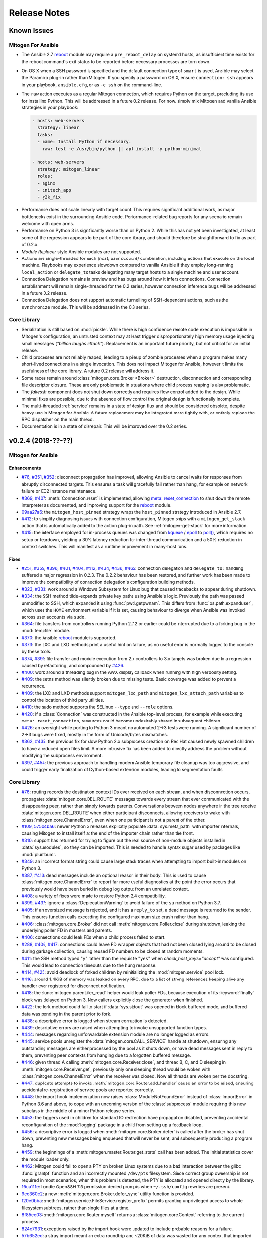 
.. _changelog:

Release Notes
=============


.. raw:: html

    <style>
        div#release-notes h2 {
            border-bottom: 1px dotted #c0c0c0;
            margin-top: 40px;
        }
    </style>


.. _known_issues:

Known Issues
------------

Mitogen For Ansible
~~~~~~~~~~~~~~~~~~~

* The Ansible 2.7 `reboot
  <https://docs.ansible.com/ansible/latest/modules/reboot_module.html>`_ module
  may require a ``pre_reboot_delay`` on systemd hosts, as insufficient time
  exists for the reboot command's exit status to be reported before necessary
  processes are torn down.

* On OS X when a SSH password is specified and the default connection type of
  ``smart`` is used, Ansible may select the Paramiko plug-in rather than
  Mitogen. If you specify a password on OS X, ensure ``connection: ssh``
  appears in your playbook, ``ansible.cfg``, or as ``-c ssh`` on the
  command-line.

* The ``raw`` action executes as a regular Mitogen connection, which requires
  Python on the target, precluding its use for installing Python. This will be
  addressed in a future 0.2 release. For now, simply mix Mitogen and vanilla
  Ansible strategies in your playbook:

  .. code-block:: yaml

    - hosts: web-servers
      strategy: linear
      tasks:
      - name: Install Python if necessary.
        raw: test -e /usr/bin/python || apt install -y python-minimal

    - hosts: web-servers
      strategy: mitogen_linear
      roles:
      - nginx
      - initech_app
      - y2k_fix

.. * When running with ``-vvv``, log messages will be printed to the console
     *after* the Ansible run completes, as connection multiplexer shutdown only
     begins after Ansible exits. This is due to a lack of suitable shutdown hook
     in Ansible, and is fairly harmless, albeit cosmetically annoying. A future
     release may include a solution.

.. * Configurations will break that rely on the `hashbang argument splitting
     behaviour <https://github.com/ansible/ansible/issues/15635>`_ of the
     ``ansible_python_interpreter`` setting, contrary to the Ansible
     documentation. This will be addressed in a future 0.2 release.

* Performance does not scale linearly with target count. This requires
  significant additional work, as major bottlenecks exist in the surrounding
  Ansible code. Performance-related bug reports for any scenario remain
  welcome with open arms.

* Performance on Python 3 is significantly worse than on Python 2. While this
  has not yet been investigated, at least some of the regression appears to be
  part of the core library, and should therefore be straightforward to fix as
  part of 0.2.x.

* *Module Replacer* style Ansible modules are not supported.

* Actions are single-threaded for each `(host, user account)` combination,
  including actions that execute on the local machine. Playbooks may experience
  slowdown compared to vanilla Ansible if they employ long-running
  ``local_action`` or ``delegate_to`` tasks delegating many target hosts to a
  single machine and user account.

* Connection Delegation remains in preview and has bugs around how it infers
  connections. Connection establishment will remain single-threaded for the 0.2
  series, however connection inference bugs will be addressed in a future 0.2
  release.

* Connection Delegation does not support automatic tunnelling of SSH-dependent
  actions, such as the ``synchronize`` module. This will be addressed in the
  0.3 series.


Core Library
~~~~~~~~~~~~

* Serialization is still based on :mod:`pickle`. While there is high confidence
  remote code execution is impossible in Mitogen's configuration, an untrusted
  context may at least trigger disproportionately high memory usage injecting
  small messages (*"billion laughs attack"*). Replacement is an important
  future priority, but not critical for an initial release.

* Child processes are not reliably reaped, leading to a pileup of zombie
  processes when a program makes many short-lived connections in a single
  invocation. This does not impact Mitogen for Ansible, however it limits the
  usefulness of the core library. A future 0.2 release will address it.

* Some races remain around :class:`mitogen.core.Broker <Broker>` destruction,
  disconnection and corresponding file descriptor closure. These are only
  problematic in situations where child process reaping is also problematic.

* The `fakessh` component does not shut down correctly and requires flow
  control added to the design. While minimal fixes are possible, due to the
  absence of flow control the original design is functionally incomplete.

* The multi-threaded :ref:`service` remains in a state of design flux and
  should be considered obsolete, despite heavy use in Mitogen for Ansible. A
  future replacement may be integrated more tightly with, or entirely replace
  the RPC dispatcher on the main thread.

* Documentation is in a state of disrepair. This will be improved over the 0.2
  series.


v0.2.4 (2018-??-??)
-------------------

Mitogen for Ansible
~~~~~~~~~~~~~~~~~~~

Enhancements
^^^^^^^^^^^^

* `#76 <https://github.com/dw/mitogen/issues/76>`_,
  `#351 <https://github.com/dw/mitogen/issues/351>`_,
  `#352 <https://github.com/dw/mitogen/issues/352>`_: disconnect propagation
  has improved, allowing Ansible to cancel waits for responses from abruptly
  disconnected targets. This ensures a task will gracefully fail rather than
  hang, for example on network failure or EC2 instance maintenance.

* `#369 <https://github.com/dw/mitogen/issues/369>`_,
  `#407 <https://github.com/dw/mitogen/issues/407>`_: :meth:`Connection.reset`
  is implemented, allowing `meta: reset_connection
  <https://docs.ansible.com/ansible/latest/modules/meta_module.html>`_ to shut
  down the remote interpreter as documented, and improving support for the
  `reboot
  <https://docs.ansible.com/ansible/latest/modules/reboot_module.html>`_
  module.

* `09aa27a6 <https://github.com/dw/mitogen/commit/09aa27a6>`_: the
  ``mitogen_host_pinned`` strategy wraps the ``host_pinned`` strategy
  introduced in Ansible 2.7.

* `#412 <https://github.com/dw/mitogen/issues/412>`_: to simplify diagnosing
  issues with connection configuration, Mitogen ships with a
  ``mitogen_get_stack`` action that is automatically added to the action
  plug-in path. See :ref:`mitogen-get-stack` for more information.

* `#415 <https://github.com/dw/mitogen/issues/415>`_: the interface employed for
  in-process queues was changed from `kqueue
  <https://www.freebsd.org/cgi/man.cgi?query=kqueue&sektion=2>`_ /
  `epoll <http://man7.org/linux/man-pages/man7/epoll.7.html>`_ to
  `poll() <http://man7.org/linux/man-pages/man2/poll.2.html>`_, which requires
  no setup or teardown, yielding a 30% latency reduction for inter-thread
  communication and a 50% reduction in context switches. This will manifest as
  a runtime improvement in many-host runs.



Fixes
^^^^^

* `#251 <https://github.com/dw/mitogen/issues/251>`_,
  `#359 <https://github.com/dw/mitogen/issues/359>`_,
  `#396 <https://github.com/dw/mitogen/issues/396>`_,
  `#401 <https://github.com/dw/mitogen/issues/401>`_,
  `#404 <https://github.com/dw/mitogen/issues/404>`_,
  `#412 <https://github.com/dw/mitogen/issues/412>`_,
  `#434 <https://github.com/dw/mitogen/issues/434>`_,
  `#436 <https://github.com/dw/mitogen/issues/436>`_,
  `#465 <https://github.com/dw/mitogen/issues/465>`_: connection delegation and
  ``delegate_to:`` handling suffered a major regression in 0.2.3. The 0.2.2
  behaviour has been restored, and further work has been made to improve the
  compatibility of connection delegation's configuration building methods.

* `#323 <https://github.com/dw/mitogen/issues/323>`_,
  `#333 <https://github.com/dw/mitogen/issues/333>`_: work around a Windows
  Subsystem for Linux bug that caused tracebacks to appear during shutdown.

* `#334 <https://github.com/dw/mitogen/issues/334>`_: the SSH method
  tilde-expands private key paths using Ansible's logic. Previously the path
  was passed unmodified to SSH, which expanded it using :func:`pwd.getpwnam`.
  This differs from :func:`os.path.expanduser`, which uses the ``HOME``
  environment variable if it is set, causing behaviour to diverge when Ansible
  was invoked across user accounts via ``sudo``.

* `#364 <https://github.com/dw/mitogen/issues/364>`_: file transfers from
  controllers running Python 2.7.2 or earlier could be interrupted due to a
  forking bug in the :mod:`tempfile` module.

* `#370 <https://github.com/dw/mitogen/issues/370>`_: the Ansible
  `reboot <https://docs.ansible.com/ansible/latest/modules/reboot_module.html>`_
  module is supported.

* `#373 <https://github.com/dw/mitogen/issues/373>`_: the LXC and LXD methods
  print a useful hint on failure, as no useful error is normally logged to the
  console by these tools.

* `#374 <https://github.com/dw/mitogen/issues/374>`_,
  `#391 <https://github.com/dw/mitogen/issues/391>`_: file transfer and module
  execution from 2.x controllers to 3.x targets was broken due to a regression
  caused by refactoring, and compounded by `#426
  <https://github.com/dw/mitogen/issues/426>`_.

* `#400 <https://github.com/dw/mitogen/issues/400>`_: work around a threading
  bug in the AWX display callback when running with high verbosity setting.

* `#409 <https://github.com/dw/mitogen/issues/409>`_: the setns method was
  silently broken due to missing tests. Basic coverage was added to prevent a
  recurrence.

* `#409 <https://github.com/dw/mitogen/issues/409>`_: the LXC and LXD methods
  support ``mitogen_lxc_path`` and ``mitogen_lxc_attach_path`` variables to
  control the location of third pary utilities.

* `#410 <https://github.com/dw/mitogen/issues/410>`_: the sudo method supports
  the SELinux ``--type`` and ``--role`` options.

* `#420 <https://github.com/dw/mitogen/issues/420>`_: if a :class:`Connection`
  was constructed in the Ansible top-level process, for example while executing
  ``meta: reset_connection``, resources could become undesirably shared in
  subsequent children.

* `#426 <https://github.com/dw/mitogen/issues/426>`_: an oversight while
  porting to Python 3 meant no automated 2->3 tests were running. A significant
  number of 2->3 bugs were fixed, mostly in the form of Unicode/bytes
  mismatches.

* `#362 <https://github.com/dw/mitogen/issues/362>`_,
  `#435 <https://github.com/dw/mitogen/issues/435>`_: the previous fix for slow
  Python 2.x subprocess creation on Red Hat caused newly spawned children to
  have a reduced open files limit. A more intrusive fix has been added to
  directly address the problem without modifying the subprocess environment.

* `#397 <https://github.com/dw/mitogen/issues/397>`_,
  `#454 <https://github.com/dw/mitogen/issues/454>`_: the previous approach to
  handling modern Ansible temporary file cleanup was too aggressive, and could
  trigger early finalization of Cython-based extension modules, leading to
  segmentation faults.


Core Library
~~~~~~~~~~~~

* `#76 <https://github.com/dw/mitogen/issues/76>`_: routing records the
  destination context IDs ever received on each stream, and when disconnection
  occurs, propagates :data:`mitogen.core.DEL_ROUTE` messages towards every
  stream that ever communicated with the disappearing peer, rather than simply
  towards parents. Conversations between nodes anywhere in the tree receive
  :data:`mitogen.core.DEL_ROUTE` when either participant disconnects, allowing
  receivers to wake with :class:`mitogen.core.ChannelError`, even when one
  participant is not a parent of the other.

* `#109 <https://github.com/dw/mitogen/issues/109>`_,
  `57504ba6 <https://github.com/dw/mitogen/commit/57504ba6>`_: newer Python 3
  releases explicitly populate :data:`sys.meta_path` with importer internals,
  causing Mitogen to install itself at the end of the importer chain rather
  than the front.

* `#310 <https://github.com/dw/mitogen/issues/310>`_: support has returned for
  trying to figure out the real source of non-module objects installed in
  :data:`sys.modules`, so they can be imported. This is needed to handle syntax
  sugar used by packages like :mod:`plumbum`.

* `#349 <https://github.com/dw/mitogen/issues/349>`_: an incorrect format
  string could cause large stack traces when attempting to import built-in
  modules on Python 3.

* `#387 <https://github.com/dw/mitogen/issues/387>`_,
  `#413 <https://github.com/dw/mitogen/issues/413>`_: dead messages include an
  optional reason in their body. This is used to cause
  :class:`mitogen.core.ChannelError` to report far more useful diagnostics at
  the point the error occurs that previously would have been buried in debug
  log output from an unrelated context.

* `#408 <https://github.com/dw/mitogen/issues/408>`_: a variety of fixes were
  made to restore Python 2.4 compatibility.

* `#399 <https://github.com/dw/mitogen/issues/399>`_,
  `#437 <https://github.com/dw/mitogen/issues/437>`_: ignore a
  :class:`DeprecationWarning` to avoid failure of the ``su`` method on Python
  3.7.

* `#405 <https://github.com/dw/mitogen/issues/405>`_: if an oversized message
  is rejected, and it has a ``reply_to`` set, a dead message is returned to the
  sender. This ensures function calls exceeding the configured maximum size
  crash rather than hang.

* `#406 <https://github.com/dw/mitogen/issues/406>`_:
  :class:`mitogen.core.Broker` did not call :meth:`mitogen.core.Poller.close`
  during shutdown, leaking the underlying poller FD in masters and parents.

* `#406 <https://github.com/dw/mitogen/issues/406>`_: connections could leak
  FDs when a child process failed to start.

* `#288 <https://github.com/dw/mitogen/issues/288>`_,
  `#406 <https://github.com/dw/mitogen/issues/406>`_,
  `#417 <https://github.com/dw/mitogen/issues/417>`_: connections could leave
  FD wrapper objects that had not been closed lying around to be closed during
  garbage collection, causing reused FD numbers to be closed at random moments.

* `#411 <https://github.com/dw/mitogen/issues/411>`_: the SSH method typed
  "``y``" rather than the requisite "``yes``" when `check_host_keys="accept"`
  was configured. This would lead to connection timeouts due to the hung
  response.

* `#414 <https://github.com/dw/mitogen/issues/414>`_,
  `#425 <https://github.com/dw/mitogen/issues/425>`_: avoid deadlock of forked
  children by reinitializing the :mod:`mitogen.service` pool lock.

* `#416 <https://github.com/dw/mitogen/issues/416>`_: around 1.4KiB of memory
  was leaked on every RPC, due to a list of strong references keeping alive any
  handler ever registered for disconnect notification.

* `#418 <https://github.com/dw/mitogen/issues/418>`_: the
  :func:`mitogen.parent.iter_read` helper would leak poller FDs, because
  execution of its :keyword:`finally` block was delayed on Python 3. Now
  callers explicitly close the generator when finished.

* `#422 <https://github.com/dw/mitogen/issues/422>`_: the fork method could
  fail to start if :data:`sys.stdout` was opened in block buffered mode, and
  buffered data was pending in the parent prior to fork.

* `#438 <https://github.com/dw/mitogen/issues/438>`_: a descriptive error is
  logged when stream corruption is detected.

* `#439 <https://github.com/dw/mitogen/issues/439>`_: descriptive errors are
  raised when attempting to invoke unsupported function types.

* `#444 <https://github.com/dw/mitogen/issues/444>`_: messages regarding
  unforwardable extension module are no longer logged as errors.

* `#445 <https://github.com/dw/mitogen/issues/445>`_: service pools unregister
  the :data:`mitogen.core.CALL_SERVICE` handle at shutdown, ensuring any
  outstanding messages are either processed by the pool as it shuts down, or
  have dead messages sent in reply to them, preventing peer contexts from
  hanging due to a forgotten buffered message.

* `#446 <https://github.com/dw/mitogen/issues/446>`_: given thread A calling
  :meth:`mitogen.core.Receiver.close`, and thread B, C, and D sleeping in
  :meth:`mitogen.core.Receiver.get`, previously only one sleeping thread would
  be woken with :class:`mitogen.core.ChannelError` when the receiver was
  closed. Now all threads are woken per the docstring.

* `#447 <https://github.com/dw/mitogen/issues/447>`_: duplicate attempts to
  invoke :meth:`mitogen.core.Router.add_handler` cause an error to be raised,
  ensuring accidental re-registration of service pools are reported correctly.

* `#448 <https://github.com/dw/mitogen/issues/448>`_: the import hook
  implementation now raises :class:`ModuleNotFoundError` instead of
  :class:`ImportError` in Python 3.6 and above, to cope with an uncoming
  version of the :class:`subprocess` module requiring this new subclass in the
  middle of a minor Python release series.

* `#453 <https://github.com/dw/mitogen/issues/453>`_: the loggers used in
  children for standard IO redirection have propagation disabled, preventing
  accidental reconfiguration of the :mod:`logging` package in a child from
  setting up a feedback loop.

* `#456 <https://github.com/dw/mitogen/issues/456>`_: a descriptive error is
  logged when :meth:`mitogen.core.Broker.defer` is called after the broker has
  shut down, preventing new messages being enqueued that will never be sent,
  and subsequently producing a program hang.

* `#459 <https://github.com/dw/mitogen/issues/459>`_: the beginnings of a
  :meth:`mitogen.master.Router.get_stats` call has been added. The initial
  statistics cover the module loader only.

* `#462 <https://github.com/dw/mitogen/issues/462>`_: Mitogen could fail to
  open a PTY on broken Linux systems due to a bad interaction between the glibc
  :func:`grantpt` function and an incorrectly mounted ``/dev/pts`` filesystem.
  Since correct group ownership is not required in most scenarios, when this
  problem is detected, the PTY is allocated and opened directly by the library.

* `16ca111e <https://github.com/dw/mitogen/commit/16ca111e>`_: handle OpenSSH
  7.5 permission denied prompts when ``~/.ssh/config`` rewrites are present.

* `9ec360c2 <https://github.com/dw/mitogen/commit/9ec360c2>`_: a new
  :meth:`mitogen.core.Broker.defer_sync` utility function is provided.

* `f20e0bba <https://github.com/dw/mitogen/commit/f20e0bba>`_:
  :meth:`mitogen.service.FileService.register_prefix` permits granting
  unprivileged access to whole filesystem subtrees, rather than single files at
  a time.

* `8f85ee03 <https://github.com/dw/mitogen/commit/8f85ee03>`_:
  :meth:`mitogen.core.Router.myself` returns a :class:`mitogen.core.Context`
  referring to the current process.

* `824c7931 <https://github.com/dw/mitogen/commit/824c7931>`_: exceptions
  raised by the import hook were updated to include probable reasons for
  a failure.

* `57b652ed <https://github.com/dw/mitogen/commit/57b652ed>`_: a stray import
  meant an extra roundtrip and ~20KiB of data was wasted for any context that
  imported :mod:`mitogen.parent`.


Thanks!
~~~~~~~

Mitogen would not be possible without the support of users. A huge thanks for
bug reports, testing, features and fixes in this release contributed by
`Andreas Krüger <https://github.com/woopstar>`_,
`Anton Stroganov <https://github.com/Aeon>`_,
`Berend De Schouwer <https://github.com/berenddeschouwer>`_,
`Brian Candler <https://github.com/candlerb>`_,
`dsgnr <https://github.com/dsgnr>`_,
`Duane Zamrok <https://github.com/dewthefifth>`_,
`Eric Chang <https://github.com/changchichung>`_,
`Gerben Meijer <https://github.com/infernix>`_,
`Guy Knights <https://github.com/knightsg>`_,
`Jesse London <https://github.com/jesteria>`_,
`Jiří Vávra <https://github.com/Houbovo>`_,
`Johan Beisser <https://github.com/jbeisser>`_,
`Jonathan Rosser <https://github.com/jrosser>`_,
`Josh Smift <https://github.com/jbscare>`_,
`Mehdi <https://github.com/mehdisat7>`_,
`Michael DeHaan <https://github.com/mpdehaan>`_,
`Michal Medvecky <https://github.com/michalmedvecky>`_,
`Mohammed Naser <https://github.com/mnaser/>`_,
`Peter V. Saveliev <https://github.com/svinota/>`_,
`Pieter Avonts <https://github.com/pieteravonts/>`_,
`Ross Williams <https://github.com/overhacked/>`_,
`Sergey <https://github.com/LuckySB/>`_,
`Stéphane <https://github.com/sboisson/>`_,
`Strahinja Kustudic <https://github.com/kustodian>`_,
`Tom Parker-Shemilt <https://github.com/palfrey/>`_,
`Younès HAFRI <https://github.com/yhafri>`_,
`@myssa91 <https://github.com/myssa91>`_,
`@syntonym <https://github.com/syntonym/>`_,
`@trim777 <https://github.com/trim777/>`_,
`@whky <https://github.com/whky/>`_, and
`@yodatak <https://github.com/yodatak/>`_.


v0.2.3 (2018-10-23)
-------------------

Mitogen for Ansible
~~~~~~~~~~~~~~~~~~~

Enhancements
^^^^^^^^^^^^

* `#315 <https://github.com/dw/mitogen/pull/315>`_,
  `#392 <https://github.com/dw/mitogen/issues/392>`_: Ansible 2.6 and 2.7 are
  supported.

* `#321 <https://github.com/dw/mitogen/issues/321>`_,
  `#336 <https://github.com/dw/mitogen/issues/336>`_: temporary file handling
  was simplified, undoing earlier damage caused by compatibility fixes,
  improving 2.6 compatibility, and avoiding two network roundtrips for every
  related action
  (`assemble <http://docs.ansible.com/ansible/latest/modules/assemble_module.html>`_,
  `aws_s3 <http://docs.ansible.com/ansible/latest/modules/aws_s3_module.html>`_,
  `copy <http://docs.ansible.com/ansible/latest/modules/copy_module.html>`_,
  `patch <http://docs.ansible.com/ansible/latest/modules/patch_module.html>`_,
  `script <http://docs.ansible.com/ansible/latest/modules/script_module.html>`_,
  `template <http://docs.ansible.com/ansible/latest/modules/template_module.html>`_,
  `unarchive <http://docs.ansible.com/ansible/latest/modules/unarchive_module.html>`_,
  `uri <http://docs.ansible.com/ansible/latest/modules/uri_module.html>`_). See
  :ref:`ansible_tempfiles` for a complete description.

* `#376 <https://github.com/dw/mitogen/pull/376>`_,
  `#377 <https://github.com/dw/mitogen/pull/377>`_: the ``kubectl`` connection
  type is now supported. Contributed by Yannig Perré.

* `084c0ac0 <https://github.com/dw/mitogen/commit/084c0ac0>`_: avoid a
  roundtrip in
  `copy <http://docs.ansible.com/ansible/latest/modules/copy_module.html>`_ and
  `template <http://docs.ansible.com/ansible/latest/modules/template_module.html>`_
  due to an unfortunate default.

* `7458dfae <https://github.com/dw/mitogen/commit/7458dfae>`_: avoid a
  roundtrip when transferring files smaller than 124KiB. Copy and template
  actions are now 2-RTT, reducing runtime for a 20-iteration template loop over
  a 250 ms link from 30 seconds to 10 seconds compared to v0.2.2, down from 120
  seconds compared to vanilla.

* `#337 <https://github.com/dw/mitogen/issues/337>`_: To avoid a scaling
  limitation, a PTY is no longer allocated for an SSH connection unless the
  configuration specifies a password.

* `d62e6e2a <https://github.com/dw/mitogen/commit/d62e6e2a>`_: many-target
  runs executed the dependency scanner redundantly due to missing
  synchronization, wasting significant runtime in the connection multiplexer.
  In one case work was reduced by 95%, which may manifest as faster runs.

* `5189408e <https://github.com/dw/mitogen/commit/5189408e>`_: threads are
  cooperatively scheduled, minimizing `GIL
  <https://en.wikipedia.org/wiki/Global_interpreter_lock>`_ contention, and
  reducing context switching by around 90%. This manifests as an overall
  improvement, but is easily noticeable on short many-target runs, where
  startup overhead dominates runtime.

* The `faulthandler <https://faulthandler.readthedocs.io/>`_ module is
  automatically activated if it is installed, simplifying debugging of hangs.
  See :ref:`diagnosing-hangs` for details.

* The ``MITOGEN_DUMP_THREAD_STACKS`` environment variable's value now indicates
  the number of seconds between stack dumps. See :ref:`diagnosing-hangs` for
  details.


Fixes
^^^^^

* `#251 <https://github.com/dw/mitogen/issues/251>`_,
  `#340 <https://github.com/dw/mitogen/issues/340>`_: Connection Delegation
  could establish connections to the wrong target when ``delegate_to:`` is
  present.

* `#291 <https://github.com/dw/mitogen/issues/291>`_: when Mitogen had
  previously been installed using ``pip`` or ``setuptools``, the globally
  installed version could conflict with a newer version bundled with an
  extension that had been installed using the documented steps. Now the bundled
  library always overrides over any system-installed copy.

* `#324 <https://github.com/dw/mitogen/issues/324>`_: plays with a
  `custom module_utils <https://docs.ansible.com/ansible/latest/reference_appendices/config.html#default-module-utils-path>`_
  would fail due to fallout from the Python 3 port and related tests being
  disabled.

* `#331 <https://github.com/dw/mitogen/issues/331>`_: the connection
  multiplexer subprocess always exits before the main Ansible process, ensuring
  logs generated by it do not overwrite the user's prompt when ``-vvv`` is
  enabled.

* `#332 <https://github.com/dw/mitogen/issues/332>`_: support a new
  :func:`sys.excepthook`-based module exit mechanism added in Ansible 2.6.

* `#338 <https://github.com/dw/mitogen/issues/338>`_: compatibility: changes to
  ``/etc/environment`` and ``~/.pam_environment`` made by a task are reflected
  in the runtime environment of subsequent tasks. See
  :ref:`ansible_process_env` for a complete description.

* `#343 <https://github.com/dw/mitogen/issues/343>`_: the sudo ``--login``
  option is supported.

* `#344 <https://github.com/dw/mitogen/issues/344>`_: connections no longer
  fail when the controller's login username contains slashes.

* `#345 <https://github.com/dw/mitogen/issues/345>`_: the ``IdentitiesOnly
  yes`` option is no longer supplied to OpenSSH by default, better matching
  Ansible's behaviour.

* `#355 <https://github.com/dw/mitogen/issues/355>`_: tasks configured to run
  in an isolated forked subprocess were forked from the wrong parent context.
  This meant built-in modules overridden via a custom ``module_utils`` search
  path may not have had any effect.

* `#362 <https://github.com/dw/mitogen/issues/362>`_: to work around a slow
  algorithm in the :mod:`subprocess` module, the maximum number of open files
  in processes running on the target is capped to 512, reducing the work
  required to start a subprocess by >2000x in default CentOS configurations.

* `#397 <https://github.com/dw/mitogen/issues/397>`_: recent Mitogen master
  versions could fail to clean up temporary directories in a number of
  circumstances, and newer Ansibles moved to using :mod:`atexit` to effect
  temporary directory cleanup in some circumstances.

* `b9112a9c <https://github.com/dw/mitogen/commit/b9112a9c>`_,
  `2c287801 <https://github.com/dw/mitogen/commit/2c287801>`_: OpenSSH 7.5
  permission denied prompts are now recognized. Contributed by Alex Willmer.

* A missing check caused an exception traceback to appear when using the
  ``ansible`` command-line tool with a missing or misspelled module name.

* Ansible since >=2.7 began importing :mod:`__main__` from
  :mod:`ansible.module_utils.basic`, causing an error during execution, due to
  the controller being configured to refuse network imports outside the
  ``ansible.*`` namespace. Update the target implementation to construct a stub
  :mod:`__main__` module to satisfy the otherwise seemingly vestigial import.


Core Library
~~~~~~~~~~~~

* A new :class:`mitogen.parent.CallChain` class abstracts safe pipelining of
  related function calls to a target context, cancelling the chain if an
  exception occurs.

* `#305 <https://github.com/dw/mitogen/issues/305>`_: fix a long-standing minor
  race relating to the logging framework, where *no route for Message..*
  would frequently appear during startup.

* `#313 <https://github.com/dw/mitogen/issues/313>`_:
  :meth:`mitogen.parent.Context.call` was documented as capable of accepting
  static methods. While possible on Python 2.x the result is ugly, and in every
  case it should be trivial to replace with a classmethod. The documentation
  was fixed.

* `#337 <https://github.com/dw/mitogen/issues/337>`_: to avoid a scaling
  limitation, a PTY is no longer allocated for each OpenSSH client if it can be
  avoided. PTYs are only allocated if a password is supplied, or when
  `host_key_checking=accept`. This is since Linux has a default of 4096 PTYs
  (``kernel.pty.max``), while OS X has a default of 127 and an absolute maximum
  of 999 (``kern.tty.ptmx_max``).

* `#339 <https://github.com/dw/mitogen/issues/339>`_: the LXD connection method
  was erroneously executing LXC Classic commands.

* `#345 <https://github.com/dw/mitogen/issues/345>`_: the SSH connection method
  allows optionally disabling ``IdentitiesOnly yes``.

* `#356 <https://github.com/dw/mitogen/issues/356>`_: if the master Python
  process does not have :data:`sys.executable` set, the default Python
  interpreter used for new children on the local machine defaults to
  ``"/usr/bin/python"``.

* `#366 <https://github.com/dw/mitogen/issues/366>`_,
  `#380 <https://github.com/dw/mitogen/issues/380>`_: attempts by children to
  import :mod:`__main__` where the main program module lacks an execution guard
  are refused, and an error is logged. This prevents a common and highly
  confusing error when prototyping new scripts.

* `#371 <https://github.com/dw/mitogen/pull/371>`_: the LXC connection method
  uses a more compatible method to establish an non-interactive session.
  Contributed by Brian Candler.

* `af2ded66 <https://github.com/dw/mitogen/commit/af2ded66>`_: add
  :func:`mitogen.fork.on_fork` to allow non-Mitogen managed process forks to
  clean up Mitogen resources in the child.

* `d6784242 <https://github.com/dw/mitogen/commit/d6784242>`_: the setns method
  always resets ``HOME``, ``SHELL``, ``LOGNAME`` and ``USER`` environment
  variables to an account in the target container, defaulting to ``root``.

* `830966bf <https://github.com/dw/mitogen/commit/830966bf>`_: the UNIX
  listener no longer crashes if the peer process disappears in the middle of
  connection setup.


Thanks!
~~~~~~~

Mitogen would not be possible without the support of users. A huge thanks for
bug reports, testing, features and fixes in this release contributed by
`Alex Russu <https://github.com/alexrussu>`_,
`Alex Willmer <https://github.com/moreati>`_,
`atoom <https://github.com/atoom>`_,
`Berend De Schouwer <https://github.com/berenddeschouwer>`_,
`Brian Candler <https://github.com/candlerb>`_,
`Dan Quackenbush <https://github.com/danquack>`_,
`dsgnr <https://github.com/dsgnr>`_,
`Jesse London <https://github.com/jesteria>`_,
`John McGrath <https://github.com/jmcgrath207>`_,
`Jonathan Rosser <https://github.com/jrosser>`_,
`Josh Smift <https://github.com/jbscare>`_,
`Luca Nunzi <https://github.com/0xlc>`_,
`Orion Poplawski <https://github.com/opoplawski>`_,
`Peter V. Saveliev <https://github.com/svinota>`_,
`Pierre-Henry Muller <https://github.com/pierrehenrymuller>`_,
`Pierre-Louis Bonicoli <https://github.com/jesteria>`_,
`Prateek Jain <https://github.com/prateekj201>`_,
`RedheatWei <https://github.com/RedheatWei>`_,
`Rick Box <https://github.com/boxrick>`_,
`nikitakazantsev12 <https://github.com/nikitakazantsev12>`_,
`Tawana Musewe <https://github.com/tbtmuse>`_,
`Timo Beckers <https://github.com/ti-mo>`_, and
`Yannig Perré <https://github.com/yannig>`_.


v0.2.2 (2018-07-26)
-------------------

Mitogen for Ansible
~~~~~~~~~~~~~~~~~~~

* `#291 <https://github.com/dw/mitogen/issues/291>`_: ``ansible_*_interpreter``
  variables are parsed using a restrictive shell-like syntax, supporting a
  common idiom where ``ansible_python_interpreter`` is set to ``/usr/bin/env
  python``.

* `#299 <https://github.com/dw/mitogen/issues/299>`_: fix the ``network_cli``
  connection type when the Mitogen strategy is active. Mitogen cannot help
  network device connections, however it should still be possible to use device
  connections while Mitogen is active.

* `#301 <https://github.com/dw/mitogen/pull/301>`_: variables like ``$HOME`` in
  the ``remote_tmp`` setting are evaluated correctly.

* `#303 <https://github.com/dw/mitogen/pull/303>`_: the :ref:`doas` become method
  is supported. Contributed by `Mike Walker
  <https://github.com/napkindrawing>`_.

* `#309 <https://github.com/dw/mitogen/issues/309>`_: fix a regression to
  process environment cleanup, caused by the change in v0.2.1 to run local
  tasks with the correct environment.

* `#317 <https://github.com/dw/mitogen/issues/317>`_: respect the verbosity
  setting when writing to Ansible's ``log_path``, if it is enabled. Child log
  filtering was also incorrect, causing the master to needlessly wake many
  times. This nets a 3.5% runtime improvement running against the local
  machine.

* The ``mitogen_ssh_debug_level`` variable is supported, permitting SSH debug
  output to be included in Mitogen's ``-vvv`` output when both are specified.


Core Library
~~~~~~~~~~~~

* `#291 <https://github.com/dw/mitogen/issues/291>`_: the ``python_path``
  parameter may specify an argument vector prefix rather than a string program
  path.

* `#300 <https://github.com/dw/mitogen/issues/300>`_: the broker could crash on
  OS X during shutdown due to scheduled `kqueue
  <https://www.freebsd.org/cgi/man.cgi?query=kevent>`_ filter changes for
  descriptors that were closed before the IO loop resumes. As a temporary
  workaround, kqueue's bulk change feature is not used.

* `#303 <https://github.com/dw/mitogen/pull/303>`_: the :ref:`doas` become method
  is now supported. Contributed by `Mike Walker
  <https://github.com/napkindrawing>`_.

* `#307 <https://github.com/dw/mitogen/issues/307>`_: SSH login banner output
  containing the word 'password' is no longer confused for a password prompt.

* `#319 <https://github.com/dw/mitogen/issues/319>`_: SSH connections would
  fail immediately on Windows Subsystem for Linux, due to use of `TCSAFLUSH`
  with :func:`termios.tcsetattr`. The flag is omitted if WSL is detected.

* `#320 <https://github.com/dw/mitogen/issues/320>`_: The OS X poller
  could spuriously wake up due to ignoring an error bit set on events returned
  by the kernel, manifesting as a failure to read from an unrelated descriptor.

* `#342 <https://github.com/dw/mitogen/issues/342>`_: The ``network_cli``
  connection type would fail due to a missing internal SSH plugin method.

* Standard IO forwarding accidentally configured the replacement ``stdout`` and
  ``stderr`` write descriptors as non-blocking, causing subprocesses that
  generate more output than kernel buffer space existed to throw errors. The
  write ends are now configured as blocking.

* When :func:`mitogen.core.enable_profiling` is active, :mod:`mitogen.service`
  threads are profiled just like other threads.

* The ``ssh_debug_level`` parameter is supported, permitting SSH debug output
  to be redirected to a Mitogen logger when specified.

* Debug logs containing command lines are printed with the minimal quoting and
  escaping required.


Thanks!
~~~~~~~

Mitogen would not be possible without the support of users. A huge thanks for
the bug reports and pull requests in this release contributed by
`Alex Russu <https://github.com/alexrussu>`_,
`Andy Freeland <https://github.com/rouge8>`_,
`Ayaz Ahmed Khan <https://github.com/ayaz>`_,
`Colin McCarthy <https://github.com/colin-mccarthy>`_,
`Dan Quackenbush <https://github.com/danquack>`_,
`Duane Zamrok <https://github.com/dewthefifth>`_,
`Gonzalo Servat <https://github.com/gservat>`_,
`Guy Knights <https://github.com/knightsg>`_,
`Josh Smift <https://github.com/jbscare>`_,
`Mark Janssen <https://github.com/sigio>`_,
`Mike Walker <https://github.com/napkindrawing>`_,
`Orion Poplawski <https://github.com/opoplawski>`_,
`falbanese <https://github.com/falbanese>`_,
`Tawana Musewe <https://github.com/tbtmuse>`_, and
`Zach Swanson <https://github.com/zswanson>`_.


v0.2.1 (2018-07-10)
-------------------

Mitogen for Ansible
~~~~~~~~~~~~~~~~~~~

* `#297 <https://github.com/dw/mitogen/issues/297>`_: compatibility: local
  actions set their working directory to that of their defining playbook, and
  inherit a process environment as if they were executed as a subprocess of the
  forked task worker.


v0.2.0 (2018-07-09)
-------------------

Mitogen 0.2.x is the inaugural feature-frozen branch eligible for fixes only,
except for problem areas listed as in-scope below. While stable from a
development perspective, it should still be considered "beta" at least for the
initial releases.

**In Scope**

* Python 3.x performance improvements
* Subprocess reaping improvements
* Major documentation improvements
* PyPI/packaging improvements
* Test suite improvements
* Replacement CI system to handle every supported OS
* Minor deviations from vanilla Ansible behaviour
* Ansible ``raw`` action support

The goal is a *tick/tock* model where even-numbered series are a maturation of
the previous unstable series, and unstable series are released on PyPI with
``--pre`` enabled. The API and user visible behaviour should remain unchanged
within a stable series.


Mitogen for Ansible
~~~~~~~~~~~~~~~~~~~

* Support for Ansible 2.3 - 2.7.x and any mixture of Python 2.6, 2.7 or 3.6 on
  controller and target nodes.

* Drop-in support for many Ansible connection types.

* Preview of Connection Delegation feature.

* Built-in file transfer compatible with connection delegation.


Core Library
~~~~~~~~~~~~

* Synchronous connection establishment via OpenSSH, sudo, su, Docker, LXC and
  FreeBSD Jails, local subprocesses and :func:`os.fork`. Parallel connection
  setup is possible using multiple threads. Connections may be used from one or
  many threads after establishment.

* UNIX masters and children, with Linux, MacOS, FreeBSD, NetBSD, OpenBSD and
  Windows Subsystem for Linux explicitly supported.

* Automatic tests covering Python 2.6, 2.7 and 3.6 on Linux only.
